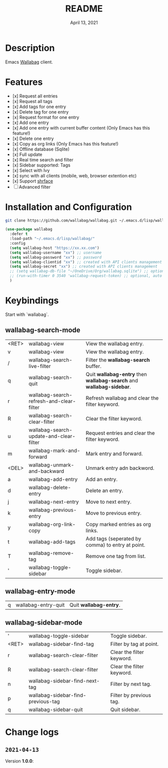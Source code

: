 #+TITLE:   README
#+DATE:    April 13, 2021
#+SINCE:   <replace with next tagged release version>
#+STARTUP: inlineimages nofold

* Table of Contents :TOC_1:noexport:
- [[#description][Description]]
- [[#features][Features]]
- [[#installation-and-configuration][Installation and Configuration]]
- [[#keybindings][Keybindings]]
- [[#change-logs][Change logs]]

* Description
Emacs [[https://github.com/wallabag/wallabag][Wallabag]] client.
#+attr_org: :width 600px
[[file:homepage.png]]

* Features

- [x] Request all entries
- [x] Request all tags
- [x] Add tags for one entry
- [x] Delete tag for one entry
- [x] Request format for one entry
- [x] Add one entry
- [x] Add one entry with current buffer content (Only Emacs has this feature!)
- [x] Delete one entry
- [x] Copy as org links (Only Emacs has this feature!)
- [x] Offline database (Sqlite)
- [x] Full update
- [x] Real time search and filter
- [x] Sidebar supported: Tags
- [x] Select with Ivy
- [x] sync with all clients (mobile, web, browser extention etc)
- [x] Support [[https://github.com/chenyanming/shrface][shrface]]
- [ ] Advanced filter

* Installation and Configuration
#+begin_src sh
git clone https://github.com/wallabag/wallabag.git ~/.emacs.d/lisp/wallabag/
#+end_src

#+begin_src emacs-lisp
(use-package wallabag
  :defer t
  :load-path "~/.emacs.d/lisp/wallabag/"
  :config
  (setq wallabag-host "https://xx.xx.com")
  (setq wallabag-username "xx") ;; username
  (setq wallabag-password "xx") ;; password
  (setq wallabag-clientid "xx") ;; created with API clients management
  (setq wallabag-secret "xx") ;; created with API clients management
  ;; (setq wallabag-db-file "~/OneDrive/Org/wallabag.sqlite") ;; optional, default is saved to ~/.emacs.d/.cache/wallabag.sqlite
  ;; (run-with-timer 0 3540 'wallabag-request-token) ;; optional, auto refresh token, token should refresh every hour
  )
#+end_src

* Keybindings
Start with `wallabag`.

** wallabag-search-mode

    | <RET> | wallabag-view                            | View the wallabag entry.                                             |
    | v     | wallabag-view                            | View the wallabag entry.                                             |
    | /     | wallabag-search-live-filter              | Filter the *wallabag-search* buffer.                                   |
    | q     | wallabag-search-quit                     | Quit **wallabag-entry** then **wallabag-search** and **wallabag-sidebar**. |
    | r     | wallabag-search-refresh-and-clear-filter | Refresh wallabag and clear the filter keyword.                       |
    | R     | wallabag-search-clear-filter             | Clear the filter keyword.                                            |
    | u     | wallabag-search-update-and-clear-filter  | Request entries and clear the filter keyword.                        |
    | m     | wallabag-mark-and-forward                | Mark entry and forward.                                              |
    | <DEL> | wallabag-unmark-and-backward             | Unmark entry adn backword.                                           |
    | a     | wallabag-add-entry                       | Add an entry.                                                        |
    | d     | wallabag-delete-entry                    | Delete an entry.                                                     |
    | j     | wallabag-next-entry                      | Move to next entry.                                                  |
    | k     | wallabag-previous-entry                  | Move to previous entry.                                              |
    | y     | wallabag-org-link-copy                   | Copy marked entries as org links.                                    |
    | t     | wallabag-add-tags                        | Add tags (seperated by comma) to entry at point.                     |
    | T     | wallabag-remove-tag                      | Remove one tag from list.                                            |
    | '     | wallabag-toggle-sidebar                  | Toggle sidebar.                                                      |

** wallabag-entry-mode
    | q | wallabag-entry-quit | Quit **wallabag-entry**. |

** wallabag-sidebar-mode

    | '     | wallabag-toggle-sidebar            | Toggle sidebar.           |
    | <RET> | wallabag-sidebar-find-tag          | Filter by tag at point.   |
    | r     | wallabag-search-clear-filter       | Clear the filter keyword. |
    | R     | wallabag-search-clear-filter       | Clear the filter keyword. |
    | n     | wallabag-sidebar-find-next-tag     | Filter by next tag.       |
    | p     | wallabag-sidebar-find-previous-tag | Filter by previous tag.   |
    | q     | wallabag-sidebar-quit              | Quit sidebar.             |

* Change logs
** =2021-04-13=
Version *1.0.0*:
